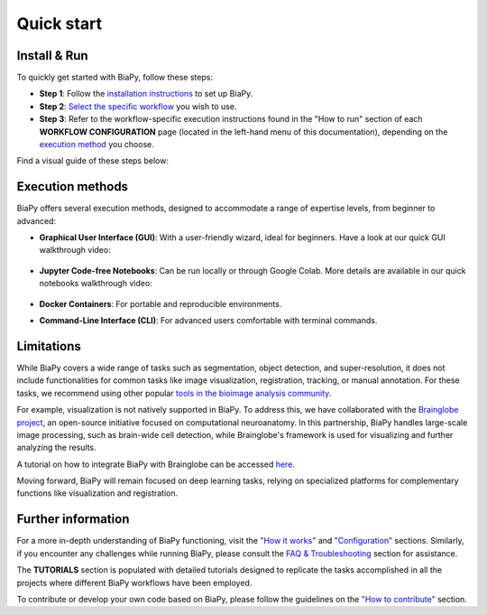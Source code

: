 .. _quick_start:

Quick start
-----------

Install & Run
*************

To quickly get started with BiaPy, follow these steps:

* **Step 1**: Follow the `installation instructions <installation.html>`__ to set up BiaPy.

* **Step 2**: `Select the specific workflow <select_workflow.html>`__ you wish to use.

* **Step 3**: Refer to the workflow-specific execution instructions found in the "How to run" section of each **WORKFLOW CONFIGURATION** page (located in the left-hand menu of this documentation), depending on the `execution method <quick_start.html#execution-methods>`__ you choose.

Find a visual guide of these steps below:

.. carousel::
    :show_controls:
    :show_captions_below:
    :data-bs-interval: false
    :show_indicators:    

    .. figure:: ../img/installation-methods.svg

        Step 1: Under GET STARTED > Installation > Choose your installation method, look for the option that best matches your expertise and operating system.

    .. figure:: ../img/workflow-selection.svg

        Step 2: Under GET STARTED > Select workflow, find the description of a workflow that best matches your task.

    .. figure:: ../img/how-to-run.svg

        Step 3: Under WORKFLOW CONFIGURATION, click on the workflow you selected in the previous step and follow the instructions under "How to run".


Execution methods
*****************

BiaPy offers several execution methods, designed to accommodate a range of expertise levels, from beginner to advanced:

* **Graphical User Interface (GUI)**: With a user-friendly wizard, ideal for beginners. Have a look at our quick GUI walkthrough video:

    .. raw:: html

        <iframe width="560" height="315" src="https://www.youtube.com/embed/vY7aBh5FUNk?si=yvVolBnu5APNeHwB" title="YouTube video player" frameborder="0" allow="accelerometer; autoplay; clipboard-write; encrypted-media; gyroscope; picture-in-picture; web-share" referrerpolicy="strict-origin-when-cross-origin" allowfullscreen></iframe>

* **Jupyter Code-free Notebooks**: Can be run locally or through Google Colab. More details are available in our quick notebooks walkthrough video:

    .. raw:: html
        
        <iframe width="560" height="315" src="https://www.youtube.com/embed/KEqfio-EnYw?si=eu8nfOjjV1ioY32q" title="YouTube video player" frameborder="0" allow="accelerometer; autoplay; clipboard-write; encrypted-media; gyroscope; picture-in-picture; web-share" referrerpolicy="strict-origin-when-cross-origin" allowfullscreen></iframe>

* **Docker Containers**: For portable and reproducible environments.
* **Command-Line Interface (CLI)**: For advanced users comfortable with terminal commands.


Limitations
***********

While BiaPy covers a wide range of tasks such as segmentation, object detection, and super-resolution, it does not include functionalities for common tasks like image visualization, registration, tracking, or manual annotation. For these tasks, we recommend using other popular `tools in the bioimage analysis community <https://forum.image.sc/>`__.

For example, visualization is not natively supported in BiaPy. To address this, we have collaborated with the `Brainglobe project <https://brainglobe.info/>`__, an open-source initiative focused on computational neuroanatomy. In this partnership, BiaPy handles large-scale image processing, such as brain-wide cell detection, while Brainglobe's framework is used for visualizing and further analyzing the results.

A tutorial on how to integrate BiaPy with Brainglobe can be accessed `here <../tutorials/detection/brain_cell_detection.html>`__.

Moving forward, BiaPy will remain focused on deep learning tasks, relying on specialized platforms for complementary functions like visualization and registration.

Further information
*******************

For a more in-depth understanding of BiaPy functioning, visit the `"How it works" <how_it_works.html>`__ and `"Configuration" <configuration.html>`__ sections. Similarly, if you encounter any challenges while running BiaPy, please consult the `FAQ & Troubleshooting <faq.html>`__ section for assistance.

The **TUTORIALS** section is populated with detailed tutorials designed to replicate the tasks accomplished in all the projects where different BiaPy workflows have been employed.

To contribute or develop your own code based on BiaPy, please follow the guidelines on the `"How to contribute" <contribute.html>`__ section.